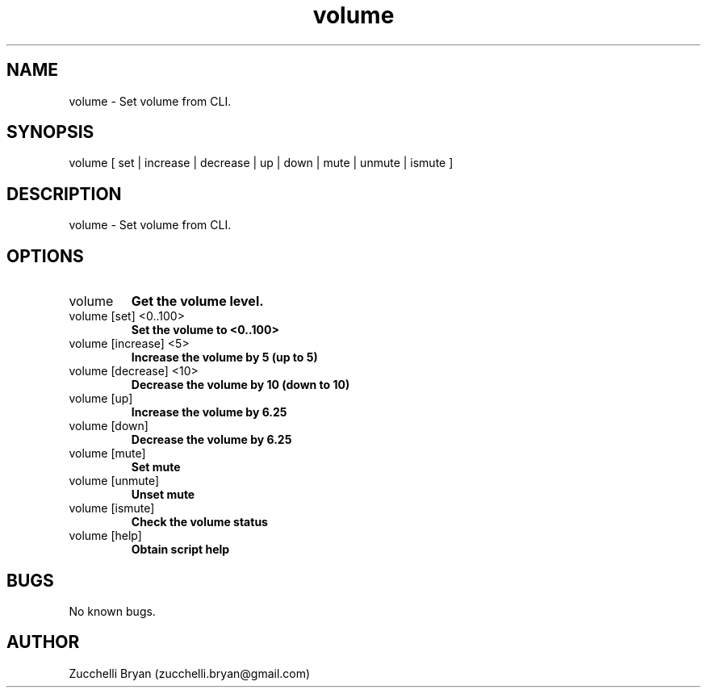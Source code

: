 .\" Manpage for volume.
.\" Contact bryan.zucchellik@gmail.com to correct errors or typos.
.TH volume 7 "06 Feb 2020" "ZaemonSH MacOS" "MacOS ZaemonSH customization"
.SH NAME
volume \- Set volume from CLI.
.SH SYNOPSIS
volume [ set | increase | decrease | up | down | mute | unmute | ismute ]
.SH DESCRIPTION
volume \- Set volume from CLI.
.SH OPTIONS

.IP "volume"
.B Get the volume level.

.IP "volume [set] <0..100>"
.B Set the volume to <0..100>

.IP "volume [increase] <5>"
.B Increase the volume by 5 (up to 5)

.IP "volume [decrease] <10>"
.B Decrease the volume by 10 (down to 10)

.IP "volume [up]"
.B Increase the volume by 6.25

.IP "volume [down]"
.B Decrease the volume by 6.25

.IP "volume [mute]"
.B Set mute

.IP "volume [unmute]"
.B Unset mute

.IP "volume [ismute]"
.B Check the volume status

.IP "volume [help]"
.B Obtain script help

.SH BUGS
No known bugs.
.SH AUTHOR
Zucchelli Bryan (zucchelli.bryan@gmail.com)
